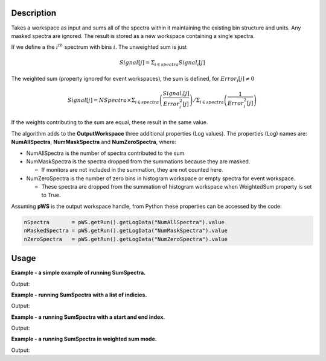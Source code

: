 .. algorithm::

.. summary::

.. alias::

.. properties::

Description
-----------

Takes a workspace as input and sums all of the spectra within it
maintaining the existing bin structure and units. Any masked spectra are
ignored. The result is stored as a new workspace containing a single
spectra.

If we define a the :math:`i^{th}` spectrum with bins :math:`i`. The unweighted sum is just

.. math:: Signal[j] = \displaystyle\Sigma_{i \in spectra} Signal_i[j]

The weighted sum (property ignored for event workspaces), the sum is defined, for :math:`Error_i[j] \neq 0`

.. math:: Signal[j] = NSpectra \times \displaystyle\Sigma_{i \in spectra} \left(\frac{Signal_i[j]}{Error_i^2[j]}\right) / \Sigma_{i \in spectra}\left(\frac{1}{Error_i^2[j]}\right)

If the weights contributing to the sum are equal, these result in the same value.

The algorithm adds to the **OutputWorkspace** three additional
properties (Log values). The properties (Log) names are:
**NumAllSpectra**, **NumMaskSpectra** and **NumZeroSpectra**,
where:

* NumAllSpectra is the number of spectra contributed to the sum

* NumMaskSpectra is the spectra dropped from the summations because they are masked.

  * If monitors are not included in the summation, they are not counted here.

* NumZeroSpectra is the number of zero bins in histogram workspace or empty spectra for event workspace.

  * These spectra are dropped from the summation of histogram workspace when WeightedSum property is set to True.

Assuming **pWS** is the output workspace handle, from Python these
properties can be accessed by the code:

.. code-block:: python

    nSpectra       = pWS.getRun().getLogData("NumAllSpectra").value
    nMaskedSpectra = pWS.getRun().getLogData("NumMaskSpectra").value
    nZeroSpectra   = pWS.getRun().getLogData("NumZeroSpectra").value

Usage
-----
**Example - a simple example of running SumSpectra.**

.. testcode:: ExSumSpectraSimple

    ws = CreateSampleWorkspace("Histogram", Random=True)
    print("Workspace has %d spectra" % ws.getNumberHistograms())

    ws = SumSpectra(ws)
    print("Workspace has %d spectra" % ws.getNumberHistograms())

Output:

.. testoutput:: ExSumSpectraSimple

    Workspace has 200 spectra
    Workspace has 1 spectra

**Example - running SumSpectra with a list of indicies.**

.. testcode:: ExSumSpectraListOfIndicies

    ws = CreateSampleWorkspace("Histogram", Random=True)
    print("Workspace has %d spectra" % ws.getNumberHistograms())

    ws = SumSpectra(ws, ListOfWorkspaceIndices='0-3, 10-13')
    print("Workspace has %d spectra" % ws.getNumberHistograms())

Output:

.. testoutput:: ExSumSpectraListOfIndicies

    Workspace has 200 spectra
    Workspace has 1 spectra

**Example - a running SumSpectra with a start and end index.**

.. testcode:: ExSumSpectraStartEnd

    ws = CreateSampleWorkspace("Histogram", Random=True)
    print("Workspace has %d spectra" % ws.getNumberHistograms())

    ws = SumSpectra(ws, StartWorkspaceIndex=0, EndWorkspaceIndex=9)
    print("Workspace has %d spectra" % ws.getNumberHistograms())

Output:

.. testoutput:: ExSumSpectraStartEnd

    Workspace has 200 spectra
    Workspace has 1 spectra

**Example - a running SumSpectra in weighted sum mode.**

.. testcode:: ExSumSpectraWeighted

    ws = CreateSampleWorkspace("Histogram", Random=True)
    print("Workspace has %d spectra" % ws.getNumberHistograms())

    ws = SumSpectra(ws, WeightedSum=True)
    print("Workspace has %d spectra" % ws.getNumberHistograms())

Output:

.. testoutput:: ExSumSpectraWeighted

    Workspace has 200 spectra
    Workspace has 1 spectra



.. categories::

.. sourcelink::
